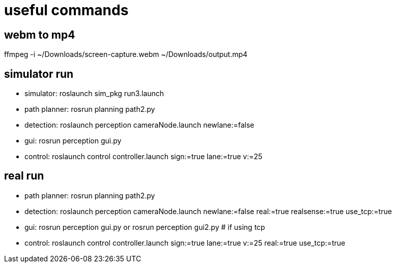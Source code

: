 = useful commands

== webm to mp4
ffmpeg -i ~/Downloads/screen-capture.webm ~/Downloads/output.mp4

== simulator run
- simulator:
roslaunch sim_pkg run3.launch

- path planner:
rosrun planning path2.py

- detection:
roslaunch perception cameraNode.launch newlane:=false

- gui:
rosrun perception gui.py

- control:
roslaunch control controller.launch sign:=true lane:=true v:=25

== real run
- path planner:
rosrun planning path2.py

- detection:
roslaunch perception cameraNode.launch newlane:=false real:=true realsense:=true use_tcp:=true

- gui:
rosrun perception gui.py
or
rosrun perception gui2.py # if using tcp


- control:
roslaunch control controller.launch sign:=true lane:=true v:=25 real:=true use_tcp:=true